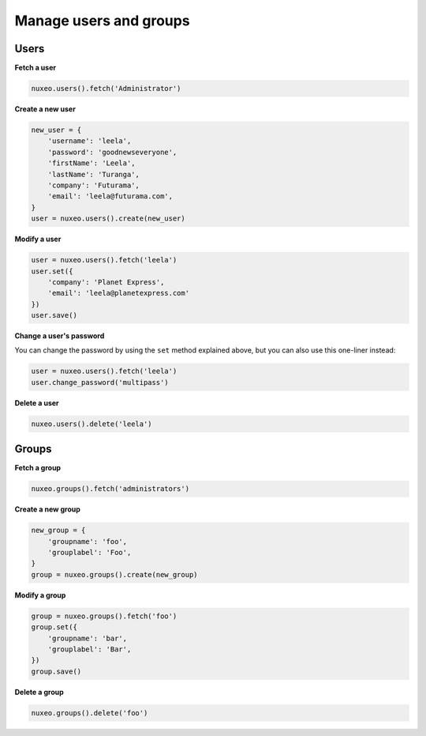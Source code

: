Manage users and groups
-----------------------

Users
~~~~~

**Fetch a user**

.. code:: python

    nuxeo.users().fetch('Administrator')

**Create a new user**

.. code:: python

    new_user = {
        'username': 'leela',
        'password': 'goodnewseveryone',
        'firstName': 'Leela',
        'lastName': 'Turanga',
        'company': 'Futurama',
        'email': 'leela@futurama.com',
    }
    user = nuxeo.users().create(new_user)

**Modify a user**

.. code:: python

    user = nuxeo.users().fetch('leela')
    user.set({
        'company': 'Planet Express',
        'email': 'leela@planetexpress.com'
    })
    user.save()

**Change a user's password**

You can change the password by using the ``set`` method explained above,
but you can also use this one-liner instead:

.. code:: python

    user = nuxeo.users().fetch('leela')
    user.change_password('multipass')

**Delete a user**

.. code:: python

    nuxeo.users().delete('leela')

Groups
~~~~~~

**Fetch a group**

.. code:: python

    nuxeo.groups().fetch('administrators')

**Create a new group**

.. code:: python

    new_group = {
        'groupname': 'foo',
        'grouplabel': 'Foo',
    }
    group = nuxeo.groups().create(new_group)

**Modify a group**

.. code:: python

    group = nuxeo.groups().fetch('foo')
    group.set({
        'groupname': 'bar',
        'grouplabel': 'Bar',
    })
    group.save()

**Delete a group**

.. code:: python

    nuxeo.groups().delete('foo')
